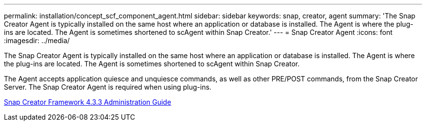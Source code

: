 ---
permalink: installation/concept_scf_component_agent.html
sidebar: sidebar
keywords: snap, creator, agent
summary: 'The Snap Creator Agent is typically installed on the same host where an application or database is installed. The Agent is where the plug-ins are located. The Agent is sometimes shortened to scAgent within Snap Creator.'
---
= Snap Creator Agent
:icons: font
:imagesdir: ../media/

[.lead]
The Snap Creator Agent is typically installed on the same host where an application or database is installed. The Agent is where the plug-ins are located. The Agent is sometimes shortened to scAgent within Snap Creator.

The Agent accepts application quiesce and unquiesce commands, as well as other PRE/POST commands, from the Snap Creator Server. The Snap Creator Agent is required when using plug-ins.

https://library.netapp.com/ecm/ecm_download_file/ECMLP2854418[Snap Creator Framework 4.3.3 Administration Guide]
